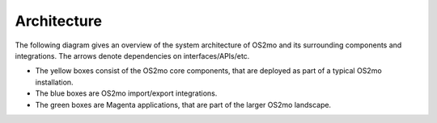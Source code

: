 Architecture
============

The following diagram gives an overview of the system architecture of OS2mo
and its surrounding components and integrations. The arrows denote
dependencies on interfaces/APIs/etc.

- The yellow boxes consist of the OS2mo core components, that are deployed as
  part of a typical OS2mo installation.
- The blue boxes are OS2mo import/export integrations.
- The green boxes are Magenta applications, that are part of the
  larger OS2mo landscape.

.. image:: ../graphics/os2mo.svg
   :width: 100%
